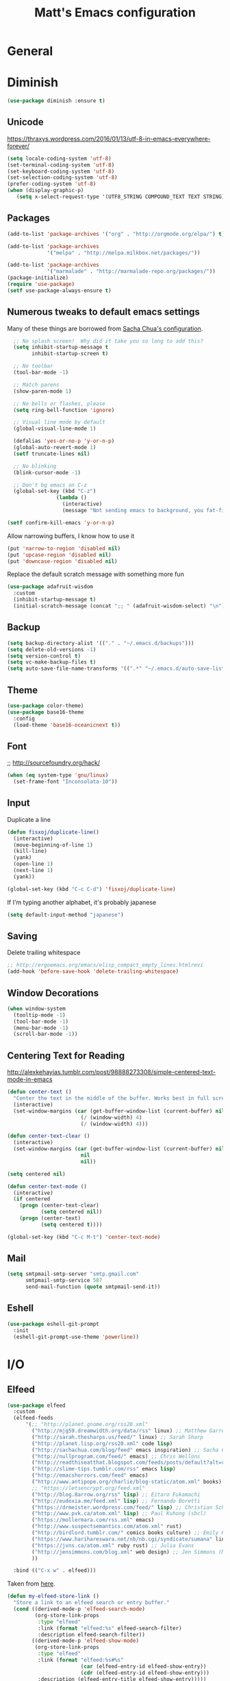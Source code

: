 #+TITLE: Matt's Emacs configuration

* General
* Diminish
#+BEGIN_SRC emacs-lisp
(use-package diminish :ensure t)
#+END_SRC
** Unicode
https://thraxys.wordpress.com/2016/01/13/utf-8-in-emacs-everywhere-forever/
#+BEGIN_SRC emacs-lisp
(setq locale-coding-system 'utf-8)
(set-terminal-coding-system 'utf-8)
(set-keyboard-coding-system 'utf-8)
(set-selection-coding-system 'utf-8)
(prefer-coding-system 'utf-8)
(when (display-graphic-p)
   (setq x-select-request-type '(UTF8_STRING COMPOUND_TEXT TEXT STRING)))
#+END_SRC

** Packages

#+begin_src emacs-lisp
(add-to-list 'package-archives '("org" . "http://orgmode.org/elpa/") t)

(add-to-list 'package-archives
             '("melpa" . "http://melpa.milkbox.net/packages/"))

(add-to-list 'package-archives
             '("marmalade" . "http://marmalade-repo.org/packages/"))
(package-initialize)
(require 'use-package)
(setf use-package-always-ensure t)
#+end_src

** Numerous tweaks to default emacs settings
Many of these things are borrowed from [[http://pages.sachachua.com/.emacs.d/Sacha.html][Sacha Chua's configuration]].
#+begin_src emacs-lisp
  ;; No splash screen!  Why did it take you so long to add this?
  (setq inhibit-startup-message t
        inhibit-startup-screen t)

  ;; No toolbar
  (tool-bar-mode -1)

  ;; Match parens
  (show-paren-mode 1)

  ;; No bells or flashes, please
  (setq ring-bell-function 'ignore)

  ;; Visual line mode by default
  (global-visual-line-mode 1)

  (defalias 'yes-or-no-p 'y-or-n-p)
  (global-auto-revert-mode 1)
  (setf truncate-lines nil)

  ;; No blinking
  (blink-cursor-mode -1)

  ;; Don't bg emacs on C-z
  (global-set-key (kbd "C-z")
                (lambda ()
                  (interactive)
                  (message "Not sending emacs to background, you fat-fingered dummy!")))

(setf confirm-kill-emacs 'y-or-n-p)
#+end_src

Allow narrowing buffers, I know how to use it
#+begin_src emacs-lisp
(put 'narrow-to-region 'disabled nil)
(put 'upcase-region 'disabled nil)
(put 'downcase-region 'disabled nil)
#+end_src

Replace the default scratch message with something more fun
#+BEGIN_SRC emacs-lisp
  (use-package adafruit-wisdom
    :custom
    (inhibit-startup-message t)
    (initial-scratch-message (concat ";; " (adafruit-wisdom-select) "\n")))
#+END_SRC
** Backup

#+begin_src emacs-lisp
(setq backup-directory-alist '(("." . "~/.emacs.d/backups")))
(setq delete-old-versions -1)
(setq version-control t)
(setq vc-make-backup-files t)
(setq auto-save-file-name-transforms '((".*" "~/.emacs.d/auto-save-list/" t)))
#+end_src
** Theme
#+begin_src emacs-lisp
  (use-package color-theme)
  (use-package base16-theme
    :config
    (load-theme 'base16-oceanicnext t))
#+end_src
** Font
;; http://sourcefoundry.org/hack/
#+BEGIN_SRC emacs-lisp
(when (eq system-type 'gnu/linux)
  (set-frame-font "Inconsolata-10"))
#+END_SRC
** Input
Duplicate a line
#+begin_src emacs-lisp
(defun fisxoj/duplicate-line()
  (interactive)
  (move-beginning-of-line 1)
  (kill-line)
  (yank)
  (open-line 1)
  (next-line 1)
  (yank))

(global-set-key (kbd "C-c C-d") 'fisxoj/duplicate-line)
#+end_src

If I'm typing another alphabet, it's probably japanese
#+begin_src emacs-lisp
  (setq default-input-method "japanese")
#+end_src
** Saving
Delete trailing whitespace
#+begin_src emacs-lisp
;; http://ergoemacs.org/emacs/elisp_compact_empty_lines.htmlrevi
(add-hook 'before-save-hook 'delete-trailing-whitespace)
#+end_src
** Window Decorations
#+begin_src emacs-lisp
(when window-system
  (tooltip-mode -1)
  (tool-bar-mode -1)
  (menu-bar-mode -1)
  (scroll-bar-mode -1))
#+end_src
** Centering Text for Reading
http://alexkehayias.tumblr.com/post/98888273308/simple-centered-text-mode-in-emacs
#+BEGIN_SRC emacs-lisp
  (defun center-text ()
    "Center the text in the middle of the buffer. Works best in full screen"
    (interactive)
    (set-window-margins (car (get-buffer-window-list (current-buffer) nil t))
                          (/ (window-width) 4)
                          (/ (window-width) 4)))

  (defun center-text-clear ()
    (interactive)
    (set-window-margins (car (get-buffer-window-list (current-buffer) nil t))
                          nil
                          nil))

  (setq centered nil)

  (defun center-text-mode ()
    (interactive)
    (if centered
      (progn (center-text-clear)
             (setq centered nil))
      (progn (center-text)
             (setq centered t))))

  (global-set-key (kbd "C-c M-t") 'center-text-mode)
#+END_SRC
** Mail
#+begin_src emacs-lisp
  (setq smtpmail-smtp-server "smtp.gmail.com"
        smtpmail-smtp-service 587
        send-mail-function (quote smtpmail-send-it))
#+end_src
** Eshell
#+BEGIN_SRC emacs-lisp
  (use-package eshell-git-prompt
    :init
    (eshell-git-prompt-use-theme 'powerline))
#+END_SRC
* I/O
** Elfeed
#+begin_src emacs-lisp
  (use-package elfeed
    :custom
    (elfeed-feeds
        '(;; "http://planet.gnome.org/rss20.xml"
          ("http://mjg59.dreamwidth.org/data/rss" linux) ;; Matthew Garrett
          ("http://sarah.thesharps.us/feed/" linux) ;; Sarah Sharp
          ("http://planet.lisp.org/rss20.xml" code lisp)
          ("http://sachachua.com/blog/feed" emacs inspiration) ;; Sacha Chua
          ("http://nullprogram.com/feed/" emacs) ;; Chris Wellons
          ("http://readthiseatthat.blogspot.com/feeds/posts/default?alt=rss" books)
          ("http://slime-tips.tumblr.com/rss" emacs lisp)
          ("http://emacshorrors.com/feed" emacs)
          ("http://www.antipope.org/charlie/blog-static/atom.xml" books) ;; Charles Stross
          ;; "https://letsencrypt.org/feed.xml"
          ("http://blog.8arrow.org/rss" lisp) ;; Eitaro Fukamachi
          ("http://eudoxia.me/feed.xml" lisp) ;; Fernando Boretti
          ("https://drmeister.wordpress.com/feed/" lisp) ;; Christian Schafmeister
          ("http://www.pvk.ca/atom.xml" lisp) ;; Paul Kuhong (sbcl)
          ("https://mollermara.com/rss.xml" emacs)
          ("http://www.suspectsemantics.com/atom.xml" rust)
          ("http://birdlord.tumblr.com/" comics books culture) ;; Emily Horne
          ("https://www.harihareswara.net/nb/nb.cgi/syndicate/sumana" linux) ;; Sumana Harihareswara
          ("https://jvns.ca/atom.xml" ruby rust) ;; Julia Evans
          ("http://jensimmons.com/blog.xml" web design) ;; Jen Simmons (Mozilla)
          ))

    :bind (("C-x w" . elfeed)))
#+end_src

Taken from [[https://github.com/skeeto/elfeed/issues/34#issuecomment-158824561][here]].
#+BEGIN_SRC emacs-lisp
(defun my-elfeed-store-link ()
  "Store a link to an elfeed search or entry buffer."
  (cond ((derived-mode-p 'elfeed-search-mode)
         (org-store-link-props
          :type "elfeed"
          :link (format "elfeed:%s" elfeed-search-filter)
          :description elfeed-search-filter))
        ((derived-mode-p 'elfeed-show-mode)
         (org-store-link-props
          :type "elfeed"
          :link (format "elfeed:%s#%s"
                        (car (elfeed-entry-id elfeed-show-entry))
                        (cdr (elfeed-entry-id elfeed-show-entry)))
          :description (elfeed-entry-title elfeed-show-entry)))))

(defun my-elfeed-open (filter-or-id)
  "Jump to an elfeed entry or search, depending on what FILTER-OR-ID looks like."
  (message "filter-or-id: %s" filter-or-id)
  (if (string-match "\\([^#]+\\)#\\(.+\\)" filter-or-id)
      (elfeed-show-entry (elfeed-db-get-entry (cons (match-string 1 filter-or-id)
                                                    (match-string 2 filter-or-id))))
    (switch-to-buffer (elfeed-search-buffer))
    (unless (eq major-mode 'elfeed-search-mode)
      (elfeed-search-mode))
    (elfeed-search-set-filter filter-or-id)))

(org-add-link-type "elfeed" #'my-elfeed-open)
(add-hook 'org-store-link-functions #'my-elfeed-store-link)
#+END_SRC

** Notmuch
#+begin_src emacs-lisp
  (use-package notmuch
    :defer t
    :config (require 'org-notmuch))
#+end_src
* Meta-Modes
Projects, SVC, etc

** Magit
#+begin_src emacs-lisp
  (use-package magit
    :defer t
    :bind (("C-x g" . magit-status)
           :map magit-mode-map
           ("H f" . github-browse-file)
           ("H b" . github-browse-file-blame)
           ("v" . endless/visit-pull-request-url))
    :config
    (use-package github-browse-file)
    (defun endless/visit-pull-request-url ()
      "Visit the current branch's PR on Github."
      (interactive)
      (browse-url
       (format "https://github.com/%s/pull/new/%s"
               (replace-regexp-in-string
                "\\`.+github\\.com:\\(.+\\)\\.git\\'" "\\1"
                (magit-get "remote"
                           (magit-get-push-remote)
                           "url"))
               (magit-get-current-branch))))
    (setq magit-completing-read-function 'ivy-completing-read))
#+end_src

Open pull request URLs in the browser
#+BEGIN_SRC emacs-lisp
  (defun magit-visit-pull-request-url ()
    "Visit the current branch's PR on GitHub."
    (interactive)
    (let ((remote-branch (magit-get-remote-branch)))
      (cond
       ((null remote-branch)
        (message "No remote branch"))
       (t
        (browse-url
         (format "https://github.com/%s/pull/new/%s"
                 (replace-regexp-in-string
                  ".+github\\.com:\\(.+\\)\\(\\.git\\)?" "\\1" ;"[.@]+github\\.com:\\(.+\\)\\.git" "\\1"
                  (magit-get "remote"
                             (magit-get-remote)
                             "url"))
                 (cdr remote-branch)))))))

  (eval-after-load 'magit
    '(define-key magit-mode-map "v"
       #'magit-visit-pull-request-url))
#+END_SRC
** Projectile
#+begin_src emacs-lisp
  (use-package projectile
    :bind (:map projectile-command-map
                (("s s" . counsel-projectile-rg)))
    :init
    (projectile-global-mode)

    :config
    (use-package projectile-ripgrep)
    (use-package counsel-projectile)
    (projectile-global-mode)

    (defun projectile-cl-project-p ()
      "Identifies a project as being common lisp by the presence of files with .cl or .lisp extensions"
      (-any? (lambda (file)
               (let ((extension (file-name-extension file)))
                 (or (string= extension "lisp")
                     (string= extension "cl"))))
             (projectile-current-project-files)))

    (defun projectile-cl-test-function ()
      "Calls into slime to run the current project's tests with asdf."
      (message "Testing %s in slime..." (projectile-project-name))
      (slime-eval-async
          `(asdf:test-system ,(projectile-project-name))
        (lambda (result) (message "Tests finished with result %s" result))
        "CL-USER"))

    (projectile-register-project-type 'common-lisp #'projectile-cl-project-p :test #'projectile-cl-test-function)

    :custom
    (projectile-enable-caching nil)
    (projectile-completion-system 'ivy)
    (projectile-switch-project-action 'projectile-vc))
#+end_src
** Multiple Cursors
#+begin_src emacs-lisp
  (use-package multiple-cursors
    :defer t
    :bind (("C->" . mc/mark-next-like-this)
           ("C-<" . mc/mark-previous-like-this)
           ("C-c C->" . mc/mark-all-like-this-dwim)
           ("C-:" . mc/mark-next-lines)))
#+end_src

** Swiper
#+BEGIN_SRC emacs-lisp
(use-package swiper
 :diminish ivy-mode
 :init (ivy-mode 1))

#+END_SRC
** Dim
#+BEGIN_SRC emacs-lisp
  (use-package dim
   :init
  (dim-major-names
     '((emacs-lisp-mode    "EL")
       (lisp-mode          "CL")
       (Info-mode          "I")
       (help-mode          "H")
       (typescript-mode    "TS")
       (js2-mode           "JS2")
       (python-mode        "🐍")))
  (dim-minor-names
   '((auto-fill-function " ↵")
     (isearch-mode       " 🔎")
     (whitespace-mode    " _"  whitespace)
     (paredit-mode       " ()" paredit)
     (eldoc-mode         ""    eldoc)
     (ivy-mode           " ❦")
     (projectile-mode    " 🎯")
     (flyspell-mode      " 🐦")
     (org-indent-mode    "")
     (magit-mode         " ❇")
     (writegood-mode     " ✎")
     (tide-mode          " 🌊")
     (visual-line-mode   " ⤸"))))
#+END_SRC
** Writegood
#+BEGIN_SRC emacs-lisp
(use-package writegood-mode)
#+END_SRC
** Jira
#+BEGIN_SRC emacs-lisp
  (use-package org-jira
    :custom
    (jiralib-url "https://themuse.atlassian.net/")
    (org-jira-done-states '("Fertig" "Done" "Closed" "Resolved")))
#+END_SRC
** Smartparens
#+BEGIN_SRC emacs-lisp
  (use-package smartparens
    :config
    (sp-use-paredit-bindings))
#+END_SRC
** Rainbow
#+BEGIN_SRC emacs-lisp
  (use-package rainbow-mode)
#+END_SRC
** Company
#+BEGIN_SRC emacs-lisp
  (use-package company
    :custom
    (company-idle-delay 0)
    (company-minimum-prefix-length 2)
    (company-tooltip-align-annotations t))
#+END_SRC
** Paredit
#+BEGIN_SRC emacs-lisp
  (use-package paredit)
#+END_SRC
* Mode Tweaks
** Org
#+begin_src emacs-lisp
  (setq org-directory "~/Documents/Notes/"
        org-journal-dir "~/Documents/Notes/")
#+end_src
*** Presentation
#+begin_src emacs-lisp
  (use-package org-bullets
    :defer t)
  (add-hook 'org-mode-hook
            (lambda ()
              (writegood-mode)
              (flyspell-mode)
              (org-bullets-mode)))
  (setq org-startup-indented t
        org-ellipsis "⤵"
        org-startup-with-inline-images t)
#+end_src
*** Babel
#+begin_src emacs-lisp
  (org-babel-do-load-languages
   'org-babel-load-languages
   '((gnuplot . t)
     (lisp    . t)
     (maxima  . t)
     (python  . t)
     (clojure . t)))

  (setq org-confirm-babel-evaluate nil
        org-src-tab-acts-natively t)
#+end_src
*** Capture
#+begin_src emacs-lisp
   (define-key global-map "\C-cc" 'org-capture)
   (setq org-capture-templates
         '(("t" "Todo" entry
            (file+headline "~/Documents/Notes/todo.org" "Tasks")
            "* TODO %?\nEntered %U\n  %i\n  %a")
           ("j" "Journal" entry
            (file+datetree "~/Documents/Notes/journal.org")
            "* %?\nEntered %U\n  %i\n  %a")
           ("n" "Note" entry
            (file+datetree "~/Documents/notebook.org")
            "* %?\nEntered %U\n %i\n %a")
           ;; http://stackoverflow.com/questions/14666625/combine-org-mode-capture-and-drill-modules-to-learn-vocabulary
           ("J" "Japanese" entry
            (file+headline "~/Documents/japanese drill.org" "Vocabulary")
            "* %^{The word} :drill:\n %t\n %^{kana|%\\1} \n** Answer \n%^{The definition}"
            :immediate-finish t))
         org-refile-targets '(("todo.org" :level . 1)))
#+end_src

Store link
#+begin_src emacs-lisp
(define-key global-map "\C-cl" 'org-store-link)
#+end_src
*** Linking
#+BEGIN_SRC emacs-lisp
  (use-package orgit)
#+END_SRC
*** Journal
#+begin_src emacs-lisp
(defvar org-journal-file "~/Documents/Notes/journal.org"
  "Path to OrgMode journal file.")

(defvar org-journal-dir "~/Documents/Notes/")

(defvar org-journal-date-format "%Y-%m-%d"
  "Date format string for journal headings.")
#+end_src
*** Speed Keys
#+begin_src emacs-lisp

#+end_src
*** Logging
#+begin_src emacs-lisp
(setq org-log-done t)
#+end_src
*** Export
#+begin_src emacs-lisp
(use-package ox-html5slide)
(use-package ox-reveal)
#+end_src
**** LateX
#+begin_src emacs-lisp
   (setf TeX-engine 'xetex)


   (setq org-export-latex-todo-keyword-markup
         '((t      . "\\textbf{%s}")
           ("TODO" . "\\textcolor{red}{TODO}")
           ("DONE" . "\\textcolor{green}{DONE}"))
         org-latex-pdf-process (list "latexmk -pdflatex=xelatex -shell-escape -pdf -bibtex %f")
         org-format-latex-header
               "\\documentclass{article}
   \\usepackage[usenames]{color}
   [PACKAGES]
   [DEFAULT-PACKAGES]
   \\include{physics}
   \\pagestyle{empty}             % do not remove
   % The settings below are copied from fullpage.sty
   \\setlength{\\textwidth}{\\paperwidth}
   \\addtolength{\\textwidth}{-3cm}
   \\setlength{\\oddsidemargin}{1.5cm}
   \\addtolength{\\oddsidemargin}{-2.54cm}
   \\setlength{\\evensidemargin}{\\oddsidemargin}
   \\setlength{\\textheight}{\\paperheight}
   \\addtolength{\\textheight}{-\\headheight}
   \\addtolength{\\textheight}{-\\headsep}
   \\addtolength{\\textheight}{-\\footskip}
   \\addtolength{\\textheight}{-3cm}
   \\setlength{\\topmargin}{1.5cm}
   \\addtolength{\\topmargin}{-2.54cm}"
               org-latex-image-default-width ".6\\linewidth")

(dolist (class '(;; Presentation beamer class
		 ("presentation"
		  "\\documentclass{beamer}
		\\usetheme[alternativetitlepage=true]{Torino}
		%\\usecolortheme{{{{beamercolortheme}}}}
		\\usepackage{fontspec}
		\\include{common}
		\\include{physics}"
		  ("\\section{%s}" . "\\section*{%s}")

		  ("\\begin{frame}[fragile]\\frametitle{%s}"
		   "\\end{frame}"
		   "\\begin{frame}[fragile]\\frametitle{%s}"
		   "\\end{frame}"))

		 ;; Revtex class
		 ("revtex"
		  "\\documentclass{revtex4-1}
		\\usepackage{fontspec}
		\\usepackage{graphicx}
		[NO-DEFAULT-PACKAGES]"
		  ("\\section{%s}" . "\\section*{%s}")

		  ("\\subsection{%s}" . "\\subsection*{%s}"))
		 ;; Problem set class
		 ("problemset"
               "\\documentclass{article}[10pt]
                 [NO-DEFAULT-PACKAGES]
                 \\include{common}
		\\include{physics}
		\\renewcommand\\thesubsection{\\textcircled{\\alph{subsection}}}"
               ("\\section{%s}" . "\\section{%s}")
               ("\\subsection{%s}" . "\\subsection{%s}")
               ("\\subsubsection{%s}" . "\\subsubsection{%s}")
               ("\\paragraph{%s}" . "\\paragraph{%s}")
               ("\\subparagraph{%s}" . "\\subparagraph{%s}"))

		 ;; notes
		 ("notes"
               "\\documentclass{article}[10pt]
                [NO-DEFAULT-PACKAGES]
                \\include{common}
		\\include{physics}"
               ("\\section{%s}" . "\\section{%s}")
               ("\\subsection{%s}" . "\\subsection{%s}")
               ("\\subsubsection{%s}" . "\\subsubsection{%s}")
               ("\\paragraph{%s}" . "\\paragraph{%s}")
               ("\\subparagraph{%s}" . "\\subparagraph{%s}"))))
  ;; Add classes to export list
  (add-to-list 'org-latex-classes
	       class))
#+end_src
**** Reveal
#+begin_src emacs-lisp
(setq org-reveal-root "http://cdn.jsdelivr.net/reveal.js/3.0.0/")
#+end_src
*** Babel
#+begin_src emacs-lisp
(setq org-src-fontify-natively t)
#+end_src
*** Agenda
#+begin_src emacs-lisp
  (define-key global-map "\C-ca" 'org-agenda)

  (setf org-agenda-files
        (quote ("~/Documents/Notes/journal.org"
                "~/Documents/Notes/todo.org")))
#+end_src

** JS2 Mode
https://github.com/graehl/.emacs.d/commit/8111e8648f12c2e7b43d8e9245cc7d753739a66e
#+begin_src emacs-lisp
    ; (defun js2-tab-properly ()
    ;   (interactive)
    ;   (let ((yas-fallback-behavior 'return-nil))
    ;     (unless (yas-expand)
    ;       (indent-for-tab-command)
    ;       (when (looking-back "^\s*")
    ;         (back-to-indentation)))))

  (use-package js2-mode
    :init
    (setf js2-basic-offset 2))

    (add-to-list 'auto-mode-alist '("\\.js$" . js2-mode))
    (add-to-list 'auto-mode-alist '("\\.jsx$" . js2-mode))
#+end_src
** Lisp
#+begin_src emacs-lisp
  (when (file-exists-p (expand-file-name "~/quicklisp/slime-helper.el"))
    (use-package slime
    :init
    (load (expand-file-name "~/quicklisp/slime-helper.el"))
    (load (expand-file-name "~/.emacs.d/slime-repl-ansi-color.el"))

    :custom
    (inferior-lisp-program "sbcl --dynamic-space-size 2560")
    (slime-contribs '(slime-fancy slime-banner slime-repl-ansi-color slime-company))

    :config
    (slime-setup slime-contribs)

    :hook
    (lisp-mode . paredit-mode)
    (slime-mode . paredit-mode)))
#+end_src
** Elm
#+BEGIN_SRC emacs-lisp
  (use-package elm-mode
    :config
    (add-hook 'flycheck-mode 'flycheck-elm-setup)
    (add-to-list 'company-backends 'company-elm)
    (add-hook 'elm-mode-hook 'elm-oracle-setup-completion))
#+END_SRC
** Python
#+BEGIN_SRC emacs-lisp
  (use-package flycheck-mypy
    :config
    (add-to-list 'flycheck-enabled-checkers 'python-mypy)

    :custom
    (flycheck-python-mypy-args '("--ignore-missing-imports"))
    (flycheck-python-flake8-executable "python3.6")
    (flycheck-python-pylint-executable "python3.6")
    (flycheck-python-pycompile-executable "python3.6"))

  (use-package fill-column-indicator
    :config
    ;; Override FCI in babel block so it doesn't fuck up formatting there
    (defun fci-mode-override-advice (&rest args))
    (advice-add 'org-html-fontify-code :around
                (lambda (fun &rest args)
                  (advice-add 'fci-mode :override #'fci-mode-override-advice)
                  (let ((result  (apply fun args)))
                    (advice-remove 'fci-mode #'fci-mode-override-advice)
                    result)))
    ;; Set the bar at 80 chars, PEP8-style
    (setq fci-rule-column 80))

  (use-package elpy
    :requires (flycheck-mypy fill-column-indicator)
    :hook ((elpy-mode . flycheck-mode)
           (elpy-mode . fci-mode)
           (python-mode . elpy-mode))
    :diminish (elpy-mode . "☕")
    :custom
    (elpy-rpc-backend "jedi")
    (elpy-rpc-python-command "python3.6")
    :config
    (elpy-enable))
#+END_SRC
** Coffeescript
#+BEGIN_SRC emacs-lisp
(setq coffee-tab-width 4)
#+END_SRC
** Typescript
#+BEGIN_SRC emacs-lisp
  (use-package tide)
  (use-package typescript-mode
    :mode "\\.tsx?\\'"
    :hook ((before-save . tide-format-before-save)
           (typescript-mode . company-mode)
           (typescript-mode . smartparens-mode)
           (typescript-mode . flycheck-mode)
           (typescript-mode . eldoc-mode)
           (typescript-mode . tide-hl-identifier-mode)
           (typescript-mode . tide-setup))
    :after tide
    :custom
    (flycheck-check-syntax-automatically '(save mode-enabled)))
#+END_SRC
** Web
#+begin_src emacs-lisp
  (use-package web-mode
    :mode (("\\.phtml\\'" . web-mode)
           ("\\.tpl\\.php\\'" . web-mode)
           ("\\.[gj]sp\\'" . web-mode)
           ("\\.as[cp]x\\'" . web-mode)
           ("\\.erb\\'" . web-mode)
           ("\\.mustache\\'" . web-mode)
           ("\\.djhtml\\'" . web-mode)
           ("\\.ejs\\'" . web-mode)
           ("\\.scss\\'" . web-mode)
           ("\\.css\\'" . web-mode)
           ("\\.html?\\'" . web-mode)
           ;; Mithril coat templates
           ("\\.coat\\'" . web-mode))
    :hook ((web-mode . rainbow-mode)
           (web-mode . flyspell-prog-mode))
    :requires rainbow-mode
    :custom
    (web-mode-engines-alist '(("django" . "\\.html")))
    (web-mode-markup-indent-offset 4)
    (web-mode-code-indent-offset 0)
    (web-mode-css-indent-offset 4)

    :config
    (setq-default indent-tabs-mode nil)

    (defadvice web-mode-highlight-part (around tweak-jsx activate)
      (if (equal web-mode-content-type "jsx")
          (let ((web-mode-enable-part-face nil))
            ad-do-it)
        ad-do-it)))
#+end_src
** Rust
Based on/copied from http://bassam.co/emacs/2015/08/24/rust-with-emacs/
#+BEGIN_SRC emacs-lisp
    (use-package racer
      :custom
      (racer-cmd "~/bin/racer")
      (racer-rust-src-path "~/Code/rust/src"))

    (use-package flycheck-rust)

    (use-package rust-mode
      :after (racer flycheck-rust)
      :hook ((rust-mode . racer-activate)
             (rust-mode . flycheck-rust-setup)
             (rust-mode . smartparens-mode)
             (rust-mode . company-mode))
      :bind (:map rust-mode-map
             ("M-." . racer-find-definition)
             ("TAB" . company-indent-or-complete-common)))
#+END_SRC
** Octave
#+begin_src emacs-lisp
  (add-to-list 'auto-mode-alist '("\\.m$" . octave-mode))
#+end_src
** LaTeX
#+begin_src emacs-lisp
(setq TeX-auto-save t
      TeX-parse-self t
      TeX-save-query nil
      TeX-PDF-mode t)

(add-hook 'LaTeX-mode-hook 'flyspell-mode)
(add-hook 'LaTeX-mode-hook 'flyspell-buffer)
#+end_src
** Ruby
#+begin_src emacs-lisp
  (use-package enh-ruby-mode
    :interpreter "ruby"
    :hook (enh-ruby-mode . ruby-electric-mode)
    :mode (("\\.rb$" . enh-ruby-mode)
           ("\\.rake$" . enh-ruby-mode)
           ("Rakefile$" . enh-ruby-mode)
           ("\\.gemspec$" . enh-ruby-mode)
           ("\\.ru$" . enh-ruby-mode)
           ("Gemfile$" . enh-ruby-mode)
           ("\\.json.jbuilder$" . enh-ruby-mode)))

#+end_src
** Clojure
#+begin_src emacs-lisp
  (use-package cider
    :requires paredit
    :hook ((clojure-mode . paredit-mode)
           (clojure-mode . turn-on-eldoc-mode))
    :custom
    (nrepl-hide-special-buffers t)
    (cider-repl-pop-to-buffer-on-connect nil)
    (cider-show-error-buffer nil)
    (cider-repl-popup-stacktraces t)
    (cider-lein-command "lein"))
#+end_src
** Go
#+BEGIN_SRC emacs-lisp
  (use-package go-mode
    :bind (:map go-mode-map
                ("M-." . godef-jump))
    :config
    (let ((gopath (expand-file-name "~/Code/gocode"))
        (gobin (expand-file-name "~/Code/gocode/bin")))
      (setenv "GOPATH" gopath)
      (setenv "GOBIN" gobin)
      (add-to-list 'exec-path gobin)
      (add-hook 'before-save-hook
                (lambda ()
                  (when (eq major-mode 'go-mode)
                    (gofmt-before-save))))

      (flycheck-define-checker go-goflymake
        "A Go syntax and style checker using the go utility.
      See URL `https://github.com/dougm/goflymake'."
        :command ("goflymake" "-prefix=flycheck_"
                  (eval (if goflymake-debug "-debug=true" "-debug=false"))
                  source-inplace)
        :error-patterns ((error line-start (file-name) ":" line ": " (message) line-end))
        :modes go-mode)

       (add-to-list 'flycheck-checkers 'go-gofmt)))
#+END_SRC

Here's some things to install to make all of these bits work

#+BEGIN_EXAMPLE
go get -u github.com/nsf/gocode
go get -v github.com/rogpeppe/godef
go get -u github.com/dougm/goflymake
go get golang.org/x/tools/cmd/oracle
#+END_EXAMPLE
** WGrep
#+BEGIN_SRC emacs-lisp
(setq wgrep-auto-save-buffer t)
#+END_SRC

** Eldoc
#+BEGIN_SRC emacs-lisp
  (setf eldoc-idle-delay 0.2
        eldoc-echo-area-use-multiline-p t)
#+END_SRC
** Emacs Lisp
#+BEGIN_SRC emacs-lisp
  (add-hook 'emacs-lisp-mode-hook 'turn-on-eldoc-mode)
  (add-hook 'emacs-lisp-mode-hook 'company-mode)
  (add-hook 'emacs-lisp-mode-hook 'flyspell-prog-mode)
  (add-hook 'emacs-lisp-mode-hook 'paredit-mode)
#+END_SRC
* Special Commands
** Flip window split
#+BEGIN_SRC emacs-lisp
  (defun fisxoj/toggle-window-split ()
    (interactive)
    (if (= (count-windows) 2)
        (let* ((this-win-buffer (window-buffer))
               (next-win-buffer (window-buffer (next-window)))
               (this-win-edges (window-edges (selected-window)))
               (next-win-edges (window-edges (next-window)))
               (this-win-2nd (not (and (<= (car this-win-edges)
                                           (car next-win-edges))
                                       (<= (cadr this-win-edges)
                                           (cadr next-win-edges)))))
               (splitter
                (if (= (car this-win-edges)
                       (car (window-edges (next-window))))
                    'split-window-horizontally
                  'split-window-vertically)))
          (delete-other-windows)
          (let ((first-win (selected-window)))
            (funcall splitter)
            (if this-win-2nd (other-window 1))
            (set-window-buffer (selected-window) this-win-buffer)
            (set-window-buffer (next-window) next-win-buffer)
            (select-window first-win)
            (if this-win-2nd (other-window 1))))))
#+END_SRC

** Gibberish Generator
#+begin_src emacs-lisp
  (defun insert-gallia ()
    (interactive)
    (insert "Gallia est omnis divisa in partes tres, quarum unam incolunt Belgae, aliam Aquitani, tertiam qui ipsorum lingua Celtae, nostra Galli appellantur.  Hi omnes lingua, institutis, legibus inter se differunt. Gallos ab Aquitanis Garumna flumen, a Belgis Matrona et Sequana dividit.  Horum omnium fortissimi sunt Belgae, propterea quod a cultu atque humanitate provinciae longissime absunt, minimeque ad eos mercatores saepe commeant atque ea quae ad effeminandos animos pertinent important, proximique sunt Germanis, qui trans Rhenum incolunt, quibuscum continenter bellum gerunt. Qua de causa Helvetii quoque reliquos Gallos virtute praecedunt, quod fere cotidianis proeliis cum Germanis contendunt, cum aut suis finibus eos prohibent aut ipsi in eorum finibus bellum gerunt. Eorum una, pars, quam Gallos obtinere dictum est, initium capit a flumine Rhodano, continetur Garumna flumine, Oceano, finibus Belgarum, attingit etiam ab Sequanis et Helvetiis flumen Rhenum, vergit ad septentriones.  Belgae ab extremis Galliae finibus oriuntur, pertinent ad inferiorem partem fluminis Rheni, spectant in septentrionem et orientem solem.  Aquitania a Garumna flumine ad Pyrenaeos montes et eam partem Oceani quae est ad Hispaniam pertinet; spectat inter occasum solis et septentriones."))

  (defun insert-check ()
    "Insert a unicode check mark"
    (interactive)
    (insert "✓"))

  (defun insert-cross ()
    "Insert a unicode cross mark"
    (interactive)
    (insert "✗"))

  (global-set-key (kbd "C-c i g") 'insert-gallia)
  (global-set-key (kbd "C-c i c") 'insert-check)
  (global-set-key (kbd "C-c i x") 'insert-cross)
#+end_src

** Markdown to org
#+BEGIN_SRC emacs-lisp
  (use-package pandoc
    :config
    (defun fisxoj/region-md-to-org (start end)
      (interactive "r")
      (let ((org-content (pandoc-convert-stdio (buffer-substring start end)
                                               "markdown_github" "org")))
        (delete-region start end)
        (insert-string org-content))))
#+END_SRC

** Dealing with different monitor pixel densities
#+BEGIN_SRC emacs-lisp
(defun fisxoj/home-mode ()
  (interactive)
  (set-frame-font "Inconsolata-8"))

(defun fisxoj/work-mode ()
  (interactive)
  (set-frame-font "Inconsolata-6"))
#+END_SRC

** Save without running hooks
#+BEGIN_SRC emacs-lisp
(defun fisxoj/save-without-hooks ()
  "Save without running any before-save-hooks"
  (interactive)
  (let ((before-save-hook nil))
    (save-buffer)))
#+END_SRC

** Revisit as root
#+BEGIN_SRC emacs-lisp
(defun fisxoj/revisit-as-root ()
  (interactive)
  (find-alternate-file (concat "/sudo:root@localhost:" buffer-file-name)))
#+END_SRC

* Work Tweaks
Things for my work
#+BEGIN_SRC emacs-lisp
  (when (file-exists-p "jira.el")
    (load "jira.el"))
#+END_SRC
